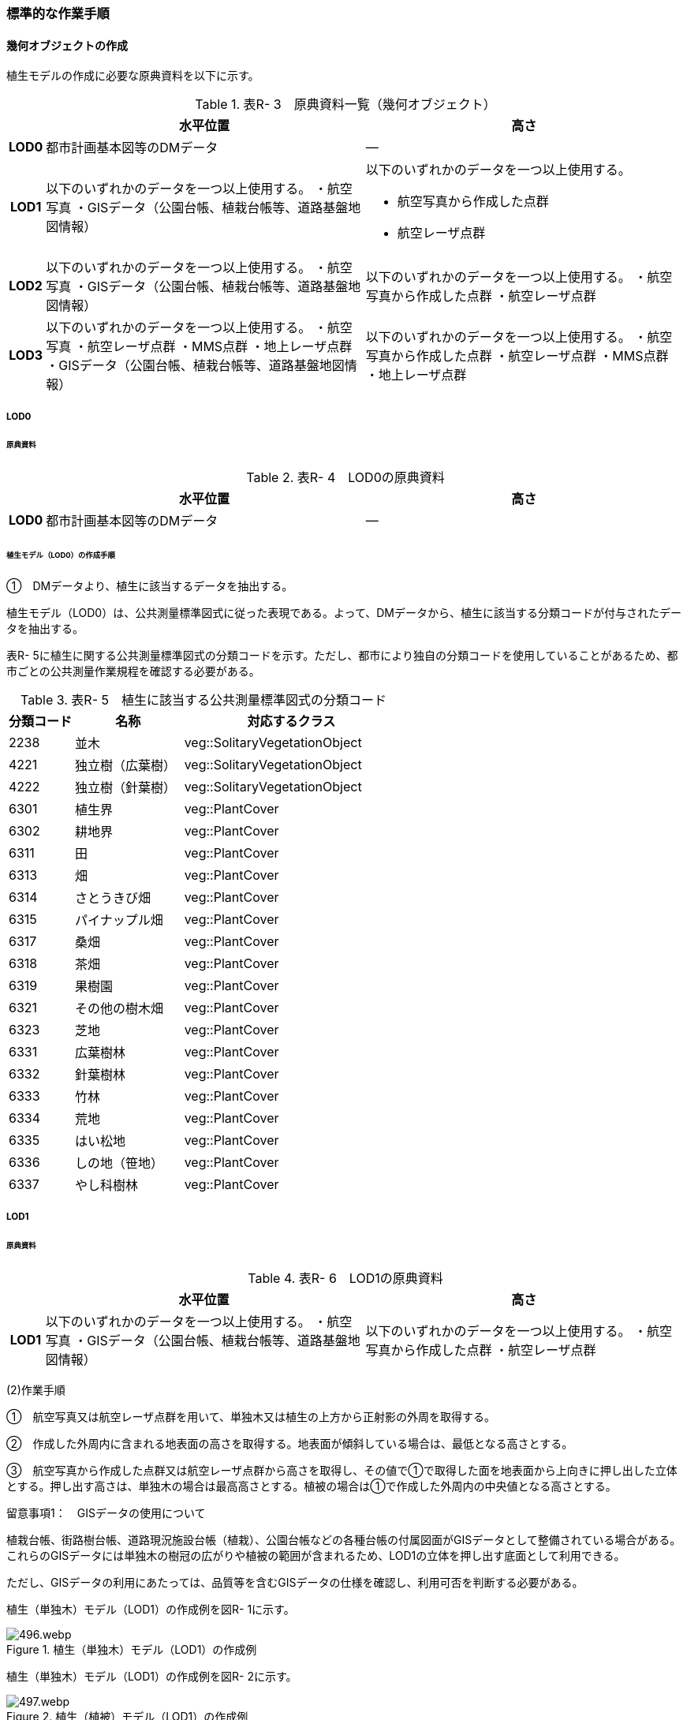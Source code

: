 [[tocR_03]]
=== 標準的な作業手順


==== 幾何オブジェクトの作成

植生モデルの作成に必要な原典資料を以下に示す。

[cols="1,9,9"]
.表R- 3　原典資料一覧（幾何オブジェクト）
|===
h| h| 水平位置 h| 高さ
h| LOD0 | 都市計画基本図等のDMデータ | ―
h| LOD1
| 以下のいずれかのデータを一つ以上使用する。 ・航空写真 ・GISデータ（公園台帳、植栽台帳等、道路基盤地図情報）
a| 以下のいずれかのデータを一つ以上使用する。

* 航空写真から作成した点群
* 航空レーザ点群

h| LOD2 | 以下のいずれかのデータを一つ以上使用する。 ・航空写真 ・GISデータ（公園台帳、植栽台帳等、道路基盤地図情報） | 以下のいずれかのデータを一つ以上使用する。 ・航空写真から作成した点群 ・航空レーザ点群
h| LOD3 | 以下のいずれかのデータを一つ以上使用する。 ・航空写真 ・航空レーザ点群 ・MMS点群 ・地上レーザ点群 ・GISデータ（公園台帳、植栽台帳等、道路基盤地図情報） | 以下のいずれかのデータを一つ以上使用する。 ・航空写真から作成した点群 ・航空レーザ点群 ・MMS点群 ・地上レーザ点群

|===

===== LOD0

====== 原典資料

[cols="1,9,9"]
.表R- 4　LOD0の原典資料
|===
h| h| 水平位置 h| 高さ
h| LOD0 | 都市計画基本図等のDMデータ | ―

|===

====== 植生モデル（LOD0）の作成手順

①　DMデータより、植生に該当するデータを抽出する。

植生モデル（LOD0）は、公共測量標準図式に従った表現である。よって、DMデータから、植生に該当する分類コードが付与されたデータを抽出する。

表R- 5に植生に関する公共測量標準図式の分類コードを示す。ただし、都市により独自の分類コードを使用していることがあるため、都市ごとの公共測量作業規程を確認する必要がある。

[cols="3,5,10"]
.表R- 5　植生に該当する公共測量標準図式の分類コード
|===
h| 分類コード h| 名称 h| 対応するクラス
| 2238 | 並木 | veg::SolitaryVegetationObject
| 4221 | 独立樹（広葉樹） | veg::SolitaryVegetationObject
| 4222 | 独立樹（針葉樹） | veg::SolitaryVegetationObject
| 6301 | 植生界 | veg::PlantCover
| 6302 | 耕地界 | veg::PlantCover
| 6311 | 田 | veg::PlantCover
| 6313 | 畑 | veg::PlantCover
| 6314 | さとうきび畑 | veg::PlantCover
| 6315 | パイナップル畑 | veg::PlantCover
| 6317 | 桑畑 | veg::PlantCover
| 6318 | 茶畑 | veg::PlantCover
| 6319 | 果樹園 | veg::PlantCover
| 6321 | その他の樹木畑 | veg::PlantCover
| 6323 | 芝地 | veg::PlantCover
| 6331 | 広葉樹林 | veg::PlantCover
| 6332 | 針葉樹林 | veg::PlantCover
| 6333 | 竹林 | veg::PlantCover
| 6334 | 荒地 | veg::PlantCover
| 6335 | はい松地 | veg::PlantCover
| 6336 | しの地（笹地） | veg::PlantCover
| 6337 | やし科樹林 | veg::PlantCover

|===

===== LOD1

====== 原典資料

[cols="1,9,9"]
.表R- 6　LOD1の原典資料
|===
h| h| 水平位置 h| 高さ
h| LOD1 | 以下のいずれかのデータを一つ以上使用する。 ・航空写真 ・GISデータ（公園台帳、植栽台帳等、道路基盤地図情報） | 以下のいずれかのデータを一つ以上使用する。 ・航空写真から作成した点群 ・航空レーザ点群

|===

(2)作業手順

①　航空写真又は航空レーザ点群を用いて、単独木又は植生の上方から正射影の外周を取得する。

②　作成した外周内に含まれる地表面の高さを取得する。地表面が傾斜している場合は、最低となる高さとする。

③　航空写真から作成した点群又は航空レーザ点群から高さを取得し、その値で①で取得した面を地表面から上向きに押し出した立体とする。押し出す高さは、単独木の場合は最高高さとする。植被の場合は①で作成した外周内の中央値となる高さとする。

留意事項1：　GISデータの使用について

植栽台帳、街路樹台帳、道路現況施設台帳（植栽）、公園台帳などの各種台帳の付属図面がGISデータとして整備されている場合がある。これらのGISデータには単独木の樹冠の広がりや植被の範囲が含まれるため、LOD1の立体を押し出す底面として利用できる。

ただし、GISデータの利用にあたっては、品質等を含むGISデータの仕様を確認し、利用可否を判断する必要がある。

植生（単独木）モデル（LOD1）の作成例を図R- 1に示す。


.植生（単独木）モデル（LOD1）の作成例
image::images/496.webp.png[]

植生（単独木）モデル（LOD1）の作成例を図R- 2に示す。


.植生（植被）モデル（LOD1）の作成例
image::images/497.webp.png[]

===== LOD2

====== 原典資料

[cols="1,9,9"]
.表R- 7　LOD2の原典資料
|===
h| h| 水平位置 h| 高さ
h| LOD2 | 以下のいずれかのデータを一つ以上使用する。 ・航空写真 ・GISデータ（公園台帳、植栽台帳等、道路基盤地図情報） | 以下のいずれかのデータを一つ以上使用する。 ・航空写真から作成した点群 ・航空レーザ点群

|===

====== 作業手順（単独木）

①　航空写真から作成した点群又は航空レーザ点群から、植生モデル（LOD1）を使用して、単独木の樹冠の形状を表す点群を特定する。

②　樹冠の形状にもっとも近い立体（楕円体、球体、円錐、三角錐、直方体、円筒）を選定し、樹冠の形状が包含されるように、大きさ及び高さを調整する。

③　樹冠の大きさ及び高さより、樹幹の形状を示す円筒を作成する。

④　樹冠及び樹幹を表す立体を結合し、一つの立体とする。

植生（単独木）モデル（LOD2）の作成例を図R- 3に示す。


.植生（単独木）モデル（LOD2）の作成例
image::images/498.webp.png[]

====== 作業手順（植被）

①　航空写真から作成した点群又は航空レーザ点群から、植生モデル（LOD1）の上方からの正射影の外周を使用して、植被の範囲の点群を特定する。

②　特定した範囲内の点群を使用し、TINモデルを作成する。このとき、TINの外縁は植生モデル（LOD1）の底面とする。ただし、植被の表層の比高が3m未満の場合（植込等）は、底面を最高高さまで上向きに押し出した立体とする。

* TINを作成する点群の密度は、航空写真から作成した点群の場合は16点/m2、航空レーザ点群の場合は1点/m2以上とする。

* 点群の格子間隔は、5ｍを推奨とする。ただし、取得対象とする植被が小さい場合は、点の分布を確認し、表層の形状を再現するのに必要な点が存在するか確認する。表層を再現するのに必要な点が存在しない場合、表層の形状を再現できる格子間隔を採用する。

* 作成したTINの形状が、水平及び高さの誤差の標準偏差に収まるようにする。

植生（植被）モデル（LOD2）の作成例を図R- 4及び図R- 5に示す。


.植生（植被）モデル（LOD2）の作成例
image::images/499.webp.png[]


.植生（植被）モデル（LOD2）の作成例（植込）
image::images/500.webp.png[]

===== LOD3

====== 原典資料

[cols="1,9,9"]
.表R- 8　LOD3の原典資料
|===
h| h| 水平位置 h| 高さ
h| LOD3 | 以下のいずれかのデータを一つ以上使用する。 ・航空写真 ・航空レーザ点群 ・MMS点群 ・地上レーザ点群 ・GISデータ（公園台帳、植栽台帳等、道路基盤地図情報） | 以下のいずれかのデータを一つ以上使用する。 ・航空写真から作成した点群 ・航空レーザ点群 ・MMS点群 ・地上レーザ点群

|===

====== 作業手順（単独木）

①　航空写真から作成した点群、航空レーザ点群、MMS点群又は地上レーザ点群及び植生モデル（LOD1）を使用して、単独木の範囲を示す点群を特定する。

②　一定高さごとに樹冠及び樹幹の横断面を作成し、各横断面の頂点を結び外形を構成する。

植生（単独木）モデル（LOD3）の作成例を図R- 6に示す。


.植生（単独木）モデル（LOD3）の作成例
image::images/501.webp.png[]

====== 作業手順（植被）

①　航空写真から作成した点群又は航空レーザ点群及び植生モデル（LOD1）の上方からの正射影の外周を使用して、植被の範囲の点群を特定する。

②　特定した範囲内の点群を使用し、TINモデルを作成する。このとき、TINの外縁は植生モデル（LOD1）の底面とする。ただし、植被の表層の比高が1m未満の場合（植込等）は、底面を最高高さまで上向きに押し出した立体とする。

* TINを作成する点群の密度は、航空写真から作成した点群の場合は16点/m2、航空レーザ点群の場合は1点/m2以上とする。

* 点群の格子間隔は5ｍを推奨とする。ただし、取得対象とする植被が小さい場合は、点の分布を確認し、表層の形状を再現するのに必要な点が存在するか確認する。表層を再現するのに必要な点が存在しない場合、表層の形状を再現できる格子間隔を採用する。

* 作成したTINの形状が、水平及び高さの誤差の標準偏差に収まるようにする。

留意事項2：　単独木の植生モデル（LOD3）における航空写真及び航空レーザ点群の使用について

航空写真や航空レーザ点群では、単独木の樹冠を取得することはできるが、その下部の形状を必ずしも取得できない。航空写真や航空レーザ点群から下部の形状を取得できない場合は、MMS点群や地上レーザ点群を使用する必要がある。

参考：「3D都市モデルLODデータ作成実証レポート」

（ https://www.mlit.go.jp/plateau/file/libraries/doc/plateau_tech_doc_0003_ver01.pdf[]）

植生（植被）モデル（LOD3）の作成例を図R- 7に示す。


.植生（植被）モデル（LOD3）の作成例
image::images/502.webp.png[]

